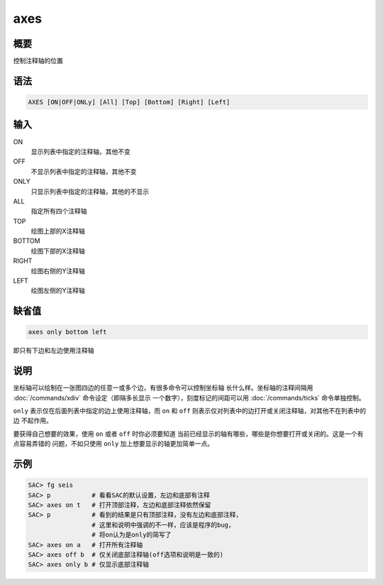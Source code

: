 axes
====

概要
----

控制注释轴的位置

语法
----

.. code:: bash

    AXES [ON|OFF|ONLy] [All] [Top] [Bottom] [Right] [Left]

输入
----

ON
    显示列表中指定的注释轴，其他不变

OFF
    不显示列表中指定的注释轴，其他不变

ONLY
    只显示列表中指定的注释轴，其他的不显示

ALL
    指定所有四个注释轴

TOP
    绘图上部的X注释轴

BOTTOM
    绘图下部的X注释轴

RIGHT
    绘图右侧的Y注释轴

LEFT
    绘图左侧的Y注释轴

缺省值
------

.. code:: bash

    axes only bottom left

即只有下边和左边使用注释轴

说明
----

坐标轴可以绘制在一张图四边的任意一或多个边，有很多命令可以控制坐标轴
长什么样。坐标轴的注释间隔用 :doc:`/commands/xdiv` 
命令设定（即隔多长显示 一个数字），刻度标记的间距可以用
:doc:`/commands/ticks`  命令单独控制。

``only`` 表示仅在后面列表中指定的边上使用注释轴，而 ``on`` 和 ``off``
则表示仅对列表中的边打开或关闭注释轴，对其他不在列表中的边 不起作用。

要获得自己想要的效果，使用 ``on`` 或者 ``off`` 时你必须要知道
当前已经显示的轴有哪些，哪些是你想要打开或关闭的。这是一个有点容易弄错的
问题，不如只使用 ``only`` 加上想要显示的轴更加简单一点。

示例
----

.. code:: bash

    SAC> fg seis
    SAC> p           # 看看SAC的默认设置，左边和底部有注释
    SAC> axes on t   # 打开顶部注释，左边和底部注释依然保留
    SAC> p           # 看到的结果是只有顶部注释，没有左边和底部注释，
                     # 这里和说明中强调的不一样，应该是程序的bug，
                     # 将on认为是only的简写了
    SAC> axes on a   # 打开所有注释轴
    SAC> axes off b  # 仅关闭底部注释轴(off选项和说明是一致的)
    SAC> axes only b # 仅显示底部注释轴
